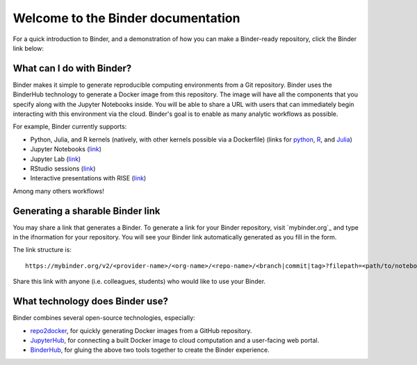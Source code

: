 Welcome to the Binder documentation
===================================

For a quick introduction to Binder, and a demonstration of how you can
make a Binder-ready repository, click the Binder link below:

.. image:: https://mybinder.org/badge.svg
   :target: https://mybinder.org/v2/gh/binder-examples/zero-to-binder/master?filepath=intro-to-binder.ipynb

What can I do with Binder?
--------------------------

Binder makes it simple to generate reproducible computing environments from a
Git repository. Binder uses the BinderHub technology to generate a Docker
image from this repository. The image will have all the components that you
specify along with the Jupyter Notebooks inside. You will be able to share a URL
with users that can immediately begin interacting with this environment via the
cloud. Binder's goal is to enable as many analytic workflows as possible.

For example, Binder currently supports:

* Python, Julia, and R kernels (natively, with other kernels possible via a
  Dockerfile) (links for `python <https://github.com/binder-examples/conda>`_,
  `R <https://github.com/binder-examples/r>`_, and `Julia <https://github.com/binder-examples/julia-python>`_)
* Jupyter Notebooks (`link <https://github.com/binder-examples/python-conda_pip>`_)
* Jupyter Lab (`link <https://github.com/jupyterlab/jupyterlab-demo>`_)
* RStudio sessions (`link <https://github.com/binder-examples/r>`_)
* Interactive presentations with RISE (`link <https://github.com/binder-examples/jupyter-rise>`_)

Among many others workflows!

Generating a sharable Binder link
---------------------------------

You may share a link that generates a Binder. To generate a link for your
Binder repository, visit `mybinder.org`_ and type in the ifnormation for your repository.
You will see your Binder link automatically generated as you fill in the form.

The link structure is::

   https://mybinder.org/v2/<provider-name>/<org-name>/<repo-name>/<branch|commit|tag>?filepath=<path/to/notebook.ipynb>

Share this link with anyone (i.e. colleagues, students) who would like to use
your Binder.

What technology does Binder use?
--------------------------------

Binder combines several open-source technologies, especially:

* `repo2docker <https://repo2docker.readthedocs.org>`_, for quickly generating
  Docker images from a GitHub repository.
* `JupyterHub <https://z2jh.jupyter.org>`_, for connecting a built Docker
  image to cloud computation and a user-facing web portal.
* `BinderHub <https://binderhub.readthedocs.org>`_, for gluing the above two
  tools together to create the Binder experience.

